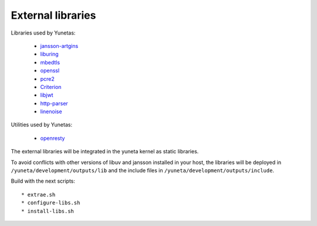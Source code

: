 External libraries
==================

Libraries used by Yunetas:

    - `jansson-artgins <https://github.com/artgins/jansson-artgins>`_
    - `liburing <https://github.com/axboe/liburing>`_
    - `mbedtls <https://github.com/Mbed-TLS/mbedtls>`_
    - `openssl <https://github.com/openssl/openssl>`_
    - `pcre2 <https://github.com/PCRE2Project/pcre2>`_
    - `Criterion <https://github.com/Snaipe/Criterion>`_
    - `libjwt <https://github.com/benmcollins/libjwt>`_
    - `http-parser <https://github.com/nodejs/http-parser>`_
    - `linenoise <https://github.com/antirez/linenoise>`_

Utilities used by Yunetas:

    - `openresty <https://github.com/openresty/openresty>`_

The external libraries will be integrated in the yuneta kernel as static libraries.

To avoid conflicts with other versions of libuv and jansson installed in your host,
the libraries will be deployed in ``/yuneta/development/outputs/lib``
and the include files in ``/yuneta/development/outputs/include``.

Build with the next scripts::

    * extrae.sh
    * configure-libs.sh
    * install-libs.sh

